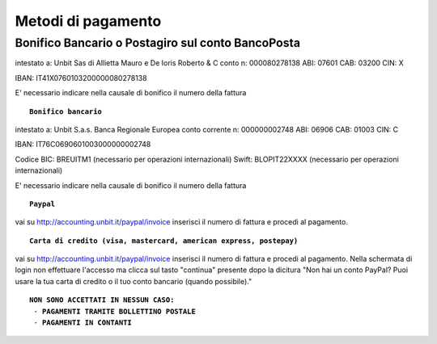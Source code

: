 --------------------
Metodi di pagamento
--------------------

**Bonifico Bancario o Postagiro sul conto BancoPosta**
-------------------------------------------------------

intestato a: Unbit Sas di Allietta Mauro e De Ioris Roberto & C
conto n: 000080278138
ABI: 07601
CAB: 03200
CIN: X

IBAN: IT41X0760103200000080278138

E' necessario indicare nella causale di bonifico il numero della fattura

.. parsed-literal::
   **Bonifico bancario**

intestato a: Unbit S.a.s.
Banca Regionale Europea
conto corrente n: 000000002748
ABI: 06906
CAB: 01003
CIN: C

IBAN: IT76C0690601003000000002748

Codice BIC: BREUITM1 (necessario per operazioni internazionali)
Swift: BLOPIT22XXXX (necessario per operazioni internazionali)

E' necessario indicare nella causale di bonifico il numero della fattura

.. parsed-literal::
   **Paypal**

vai su http://accounting.unbit.it/paypal/invoice
inserisci il numero di fattura e procedi al pagamento.

.. parsed-literal::
   **Carta di credito (visa, mastercard, american express, postepay)**

vai su http://accounting.unbit.it/paypal/invoice
inserisci il numero di fattura e procedi al pagamento. Nella schermata di login non effettuare l'accesso ma clicca sul tasto "continua" presente dopo la dicitura "Non hai un conto PayPal? Puoi usare la tua carta di credito o il tuo conto bancario (quando possibile)."

.. parsed-literal::
  **NON SONO ACCETTATI IN NESSUN CASO:**
   - **PAGAMENTI TRAMITE BOLLETTINO POSTALE**
   - **PAGAMENTI IN CONTANTI**
